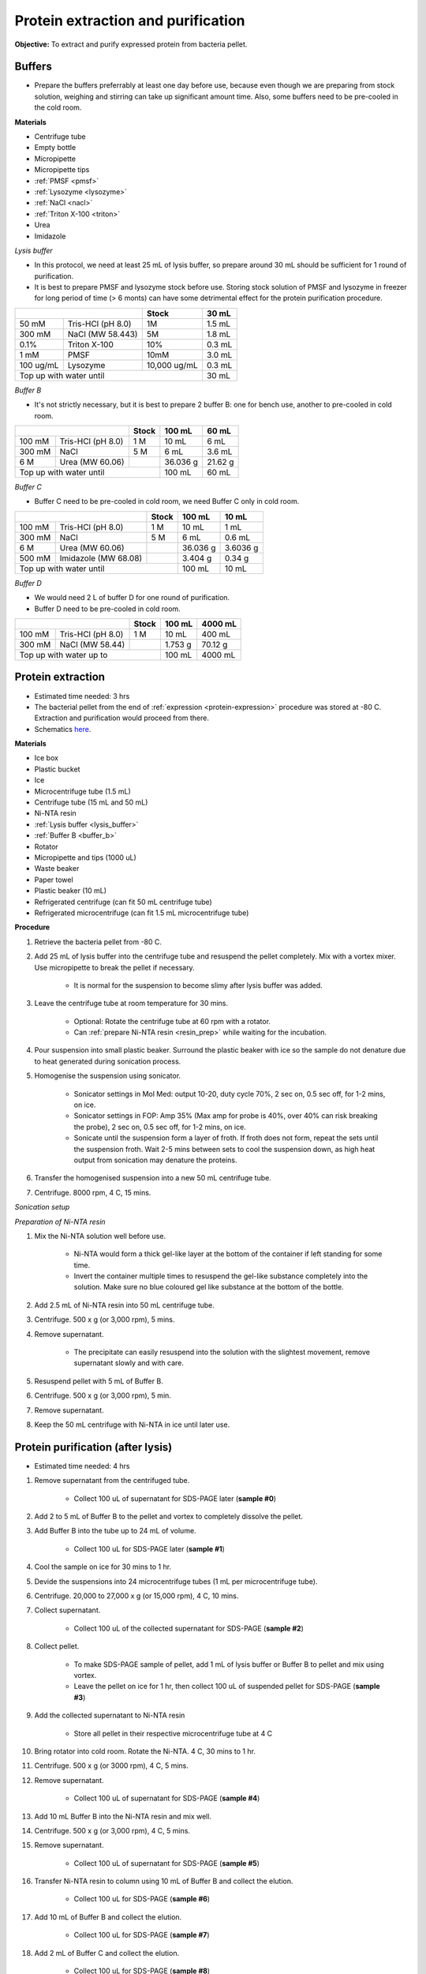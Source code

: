 Protein extraction and purification
===================================

**Objective:** To extract and purify expressed protein from bacteria pellet. 

Buffers 
-------

* Prepare the buffers preferrably at least one day before use, because even though we are preparing from stock solution, weighing and stirring can take up significant amount time. Also, some buffers need to be pre-cooled in the cold room. 

**Materials**

* Centrifuge tube 
* Empty bottle 
* Micropipette 
* Micropipette tips 
* :ref:`PMSF <pmsf>`
* :ref:`Lysozyme <lysozyme>`
* :ref:`NaCl <nacl>`
* :ref:`Triton X-100 <triton>`
* Urea 
* Imidazole 

.. _lysis_buffer:

*Lysis buffer*

* In this protocol, we need at least 25 mL of lysis buffer, so prepare around 30 mL should be sufficient for 1 round of purification. 
* It is best to prepare PMSF and lysozyme stock before use. Storing stock solution of PMSF and lysozyme in freezer for long period of time (> 6 monts) can have some detrimental effect for the protein purification procedure.  

+-------------------------------+--------------+--------+
|                               | Stock        | 30 mL  |
+===========+===================+==============+========+
| 50 mM     | Tris-HCl (pH 8.0) | 1M           | 1.5 mL |
+-----------+-------------------+--------------+--------+
| 300 mM    | NaCl (MW 58.443)  | 5M           | 1.8 mL |
+-----------+-------------------+--------------+--------+
| 0.1%      | Triton X-100      | 10%          | 0.3 mL |
+-----------+-------------------+--------------+--------+
| 1 mM      | PMSF              | 10mM         | 3.0 mL |
+-----------+-------------------+--------------+--------+
| 100 ug/mL | Lysozyme          | 10,000 ug/mL | 0.3 mL |
+-----------+-------------------+--------------+--------+
| Top up with water until                      | 30 mL  |
+----------------------------------------------+--------+

.. _buffer_b:

*Buffer B*

* It's not strictly necessary, but it is best to prepare 2 buffer B: one for bench use, another to pre-cooled in cold room. 

+----------------------------+-------+----------+---------+
|                            | Stock | 100 mL   | 60 mL   |     
+========+===================+=======+==========+=========+
| 100 mM | Tris-HCl (pH 8.0) | 1 M   | 10 mL    | 6 mL    |
+--------+-------------------+-------+----------+---------+
| 300 mM | NaCl              | 5 M   | 6 mL     | 3.6 mL  |
+--------+-------------------+-------+----------+---------+
| 6 M    | Urea (MW 60.06)   |       | 36.036 g | 21.62 g |
+--------+-------------------+-------+----------+---------+
| Top up with water until            | 100 mL   | 60 mL   |
+------------------------------------+----------+---------+

.. _buffer_c:

*Buffer C*

* Buffer C need to be pre-cooled in cold room, we need Buffer C only in cold room. 

+-------------------------------+-------+----------+----------+
|                               | Stock | 100 mL   | 10 mL    |
+========+======================+=======+==========+==========+
| 100 mM | Tris-HCl (pH 8.0)    | 1 M   | 10 mL    | 1 mL     |
+--------+----------------------+-------+----------+----------+
| 300 mM | NaCl                 | 5 M   | 6 mL     | 0.6 mL   |
+--------+----------------------+-------+----------+----------+
| 6 M    | Urea (MW 60.06)      |       | 36.036 g | 3.6036 g |
+--------+----------------------+-------+----------+----------+
| 500 mM | Imidazole (MW 68.08) |       | 3.404 g  | 0.34 g   |      
+--------+----------------------+-------+----------+----------+
| Top up with water until               | 100 mL   | 10 mL    |  
+---------------------------------------+----------+----------+

.. _buffer_d:

*Buffer D*

* We would need 2 L of buffer D for one round of purification. 
* Buffer D need to be pre-cooled in cold room. 

+----------------------------+-------+---------+---------+
|                            | Stock | 100 mL  | 4000 mL |
+========+===================+=======+=========+=========+
| 100 mM | Tris-HCl (pH 8.0) | 1 M   | 10 mL   | 400 mL  |
+--------+-------------------+-------+---------+---------+
| 300 mM | NaCl (MW 58.44)   |       | 1.753 g | 70.12 g |
+--------+-------------------+-------+---------+---------+
| Top up with water up to            | 100 mL  | 4000 mL |     
+------------------------------------+---------+---------+

Protein extraction
------------------

* Estimated time needed: 3 hrs
* The bacterial pellet from the end of :ref:`expression <protein-expression>` procedure was stored at -80 C. Extraction and purification would proceed from there.  
* Schematics `here <https://docs.google.com/presentation/d/1BdfENuEXn2LxE8Z-RVcmCcj58yvbUPIr10xUoM2XLIg/edit?usp=sharing>`_.

**Materials**

* Ice box
* Plastic bucket
* Ice 
* Microcentrifuge tube (1.5 mL)
* Centrifuge tube (15 mL and 50 mL)
* Ni-NTA resin 
* :ref:`Lysis buffer <lysis_buffer>`
* :ref:`Buffer B <buffer_b>`
* Rotator
* Micropipette and tips (1000 uL)
* Waste beaker
* Paper towel
* Plastic beaker (10 mL)
* Refrigerated centrifuge (can fit 50 mL centrifuge tube)
* Refrigerated microcentrifuge (can fit 1.5 mL microcentrifuge tube)

**Procedure**

#. Retrieve the bacteria pellet from -80 C.
#. Add 25 mL of lysis buffer into the centrifuge tube and resuspend the pellet completely. Mix with a vortex mixer. Use micropipette to break the pellet if necessary.  

    * It is normal for the suspension to become slimy after lysis buffer was added.

#. Leave the centrifuge tube at room temperature for 30 mins.

    * Optional: Rotate the centrifuge tube at 60 rpm with a rotator. 
    * Can :ref:`prepare Ni-NTA resin <resin_prep>` while waiting for the incubation. 

#. Pour suspension into small plastic beaker. Surround the plastic beaker with ice so the sample do not denature due to heat generated during sonication process. 
#. Homogenise the suspension using sonicator. 

    * Sonicator settings in Mol Med: output 10-20, duty cycle 70%, 2 sec on, 0.5 sec off, for 1-2 mins, on ice.   
    * Sonicator settings in FOP: Amp 35% (Max amp for probe is 40%, over 40% can risk breaking the probe), 2 sec on, 0.5 sec off, for 1-2 mins, on ice. 
    * Sonicate until the suspension form a layer of froth. If froth does not form, repeat the sets until the suspension froth. Wait 2-5 mins between sets to cool the suspension down, as high heat output from sonication may denature the proteins.  

#. Transfer the homogenised suspension into a new 50 mL centrifuge tube. 
#. Centrifuge. 8000 rpm, 4 C, 15 mins.  

*Sonication setup*

.. image:: images/sonicator_setup.png
    :width: 400

.. _resin_prep:

*Preparation of Ni-NTA resin*

#. Mix the Ni-NTA solution well before use. 

    * Ni-NTA would form a thick gel-like layer at the bottom of the container if left standing for some time.
    * Invert the container multiple times to resuspend the gel-like substance completely into the solution. Make sure no blue coloured gel like substance at the bottom of the bottle. 

#. Add 2.5 mL of Ni-NTA resin into 50 mL centrifuge tube. 
#. Centrifuge. 500 x g (or 3,000 rpm), 5 mins.
#. Remove supernatant.

    * The precipitate can easily resuspend into the solution with the slightest movement, remove supernatant slowly and with care. 

#. Resuspend pellet with 5 mL of Buffer B. 
#. Centrifuge. 500 x g (or 3,000 rpm), 5 min.
#. Remove supernatant. 
#. Keep the 50 mL centrifuge with Ni-NTA in ice until later use. 

Protein purification (after lysis)
----------------------------------

* Estimated time needed: 4 hrs

#. Remove supernatant from the centrifuged tube.

    * Collect 100 uL of supernatant for SDS-PAGE later (**sample #0**)

#. Add 2 to 5 mL of Buffer B to the pellet and vortex to completely dissolve the pellet. 
#. Add Buffer B into the tube up to 24 mL of volume. 

    * Collect 100 uL for SDS-PAGE later (**sample #1**)

#. Cool the sample on ice for 30 mins to 1 hr. 
#. Devide the suspensions into 24 microcentrifuge tubes (1 mL per microcentrifuge tube).
#. Centrifuge. 20,000 to 27,000 x g (or 15,000 rpm), 4 C, 10 mins. 
#. Collect supernatant.

    * Collect 100 uL of the collected supernatant for SDS-PAGE (**sample #2**)

#. Collect pellet. 

    * To make SDS-PAGE sample of pellet, add 1 mL of lysis buffer or Buffer B to pellet and mix using vortex. 
    * Leave the pellet on ice for 1 hr, then collect 100 uL of suspended pellet for SDS-PAGE (**sample #3**)

#. Add the collected supernatant to Ni-NTA resin

    * Store all pellet in their respective microcentrifuge tube at 4 C

#. Bring rotator into cold room. Rotate the Ni-NTA. 4 C, 30 mins to 1 hr.
#. Centrifuge. 500 x g (or 3000 rpm), 4 C, 5 mins. 
#. Remove supernatant.
    
    * Collect 100 uL of supernatant for SDS-PAGE (**sample #4**)

#. Add 10 mL Buffer B into the Ni-NTA resin and mix well. 
#. Centrifuge. 500 x g (or 3,000 rpm), 4 C, 5 mins.
#. Remove supernatant. 

    * Collect 100 uL of supernatant for SDS-PAGE (**sample #5**)

#. Transfer Ni-NTA resin to column using 10 mL of Buffer B and collect the elution. 

    * Collect 100 uL for SDS-PAGE (**sample #6**) 

#. Add 10 mL of Buffer B and collect the elution. 

    * Collect 100 uL for SDS-PAGE (**sample #7**)

#. Add 2 mL of Buffer C and collect the elution. 

    * Collect 100 uL for SDS-PAGE (**sample #8**)

#. Repeat the previous steps for 4 more times. A total of 4 fractions will be collected. 

    * Collect 100 uL for SDS-PAGE (**sample #9-#12**)

#. Run SDS-PAGE for all 12 samples. 

SDS-PAGE for protein purification
---------------------------------

* Refer to :ref:`SDS-PAGE <sds-page>` 

Dialysis
--------

* This procedure needs to be carried out in cold room.
* Select 2 to 3 fractions containing the target protein based on the result from SDS-PAGE.  

**Materials**

* Thermo Fisher Scientific Slide-A-lyzer Dialysis Cassette, 3,500 MWCO
* Beaker (1 L)
* Magnetic stirrer
* Retort stand
* Syringe
* Needle 
* Microcentrifuge tube (1.5 mL)
* :ref:`Buffer D <buffer_d>`

**Procedure** 

#. Pre-cool Buffer D to 4 C at least 30 mins before starting dialysis. 
#. Add 1 L of Buffer D into a beaker. 
#. Submerge the dialysis cassette in to Buffer D for 5 to 10 mins. 
#. Remove the cassette from the buffer. 
#. Using a syringe and needle, transfer the selected fractions from centrifuge tube into the cassette. 
#. Submerge the cassette into Buffer D. 
#. Leave the set up in the cold room for 2 hrs. 
#. After 2 hrs, remove existing buffer and add fresh buffer D. Leave the set up for another 2 hrs. 
#. After 2 hrs, remove existing buffer and add fresh buffer D. Leave the set up overnight. 
#. Collect the dialysised solution from cassette into multiple microcentrifuge tube (1 mL/tube). 
#. Store the purified protein at -80 C. 

Item checklist
--------------

* Tris-HCl powder (liquid can work too, but powder is preferred)
* NaCl
* Triton X-100 
* PMSF
* Lysozyme
* Urea
* Imidazole
* Ice box
* Ice 
* Plastic bucket
* Microcentrifuge tube (1.5 mL)
* Centrifuge tube (15 mL, 50 mL)
* Ni-NTA resin 
* Rotator
* Micropipette (200, 1000 uL)
* Micropipette and tips (200, 1000 uL)
* Waste beaker
* Paper towel
* Plastic beaker (~10 mL)
* Dialysis Cassette (3,500 MWCO)
* Beaker (1 L)
* Magnetic stirrer
* Retort stand
* Syringe
* Needle 
* NaOH
* Schott bottle
* Plastic column for elution